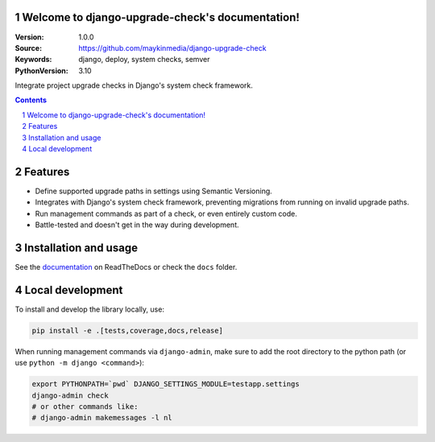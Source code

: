 Welcome to django-upgrade-check's documentation!
================================================

:Version: 1.0.0
:Source: https://github.com/maykinmedia/django-upgrade-check
:Keywords: django, deploy, system checks, semver
:PythonVersion: 3.10

|build-status| |code-quality| |ruff| |coverage| |docs|

|python-versions| |django-versions| |pypi-version|

Integrate project upgrade checks in Django's system check framework.

.. contents::

.. section-numbering::

Features
========

* Define supported upgrade paths in settings using Semantic Versioning.
* Integrates with Django's system check framework, preventing migrations from running
  on invalid upgrade paths.
* Run management commands as part of a check, or even entirely custom code.
* Battle-tested and doesn't get in the way during development.

Installation and usage
======================

See the `documentation <https://django-upgrade-check.readthedocs.io/>`_ on ReadTheDocs
or check the ``docs`` folder.

Local development
=================

To install and develop the library locally, use:

.. code-block:: bash

    pip install -e .[tests,coverage,docs,release]

When running management commands via ``django-admin``, make sure to add the root
directory to the python path (or use ``python -m django <command>``):

.. code-block:: bash

    export PYTHONPATH=`pwd` DJANGO_SETTINGS_MODULE=testapp.settings
    django-admin check
    # or other commands like:
    # django-admin makemessages -l nl


.. |build-status| image:: https://github.com/maykinmedia/django-upgrade-check/workflows/Run%20CI/badge.svg
    :alt: Build status
    :target: https://github.com/maykinmedia/django-upgrade-check/actions?query=workflow%3A%22Run+CI%22

.. |code-quality| image:: https://github.com/maykinmedia/django-upgrade-check/workflows/Code%20quality%20checks/badge.svg
     :alt: Code quality checks
     :target: https://github.com/maykinmedia/django-upgrade-check/actions?query=workflow%3A%22Code+quality+checks%22

.. |ruff| image:: https://img.shields.io/endpoint?url=https://raw.githubusercontent.com/astral-sh/ruff/main/assets/badge/v2.json
    :target: https://github.com/astral-sh/ruff
    :alt: Ruff

.. |coverage| image:: https://codecov.io/gh/maykinmedia/django-upgrade-check/branch/main/graph/badge.svg
    :target: https://codecov.io/gh/maykinmedia/django-upgrade-check
    :alt: Coverage status

.. |docs| image:: https://readthedocs.org/projects/django-upgrade-check/badge/?version=latest
    :target: https://django-upgrade-check.readthedocs.io/en/latest/?badge=latest
    :alt: Documentation Status

.. |python-versions| image:: https://img.shields.io/pypi/pyversions/django-upgrade-check.svg

.. |django-versions| image:: https://img.shields.io/pypi/djversions/django-upgrade-check.svg

.. |pypi-version| image:: https://img.shields.io/pypi/v/django-upgrade-check.svg
    :target: https://pypi.org/project/django-upgrade-check/
